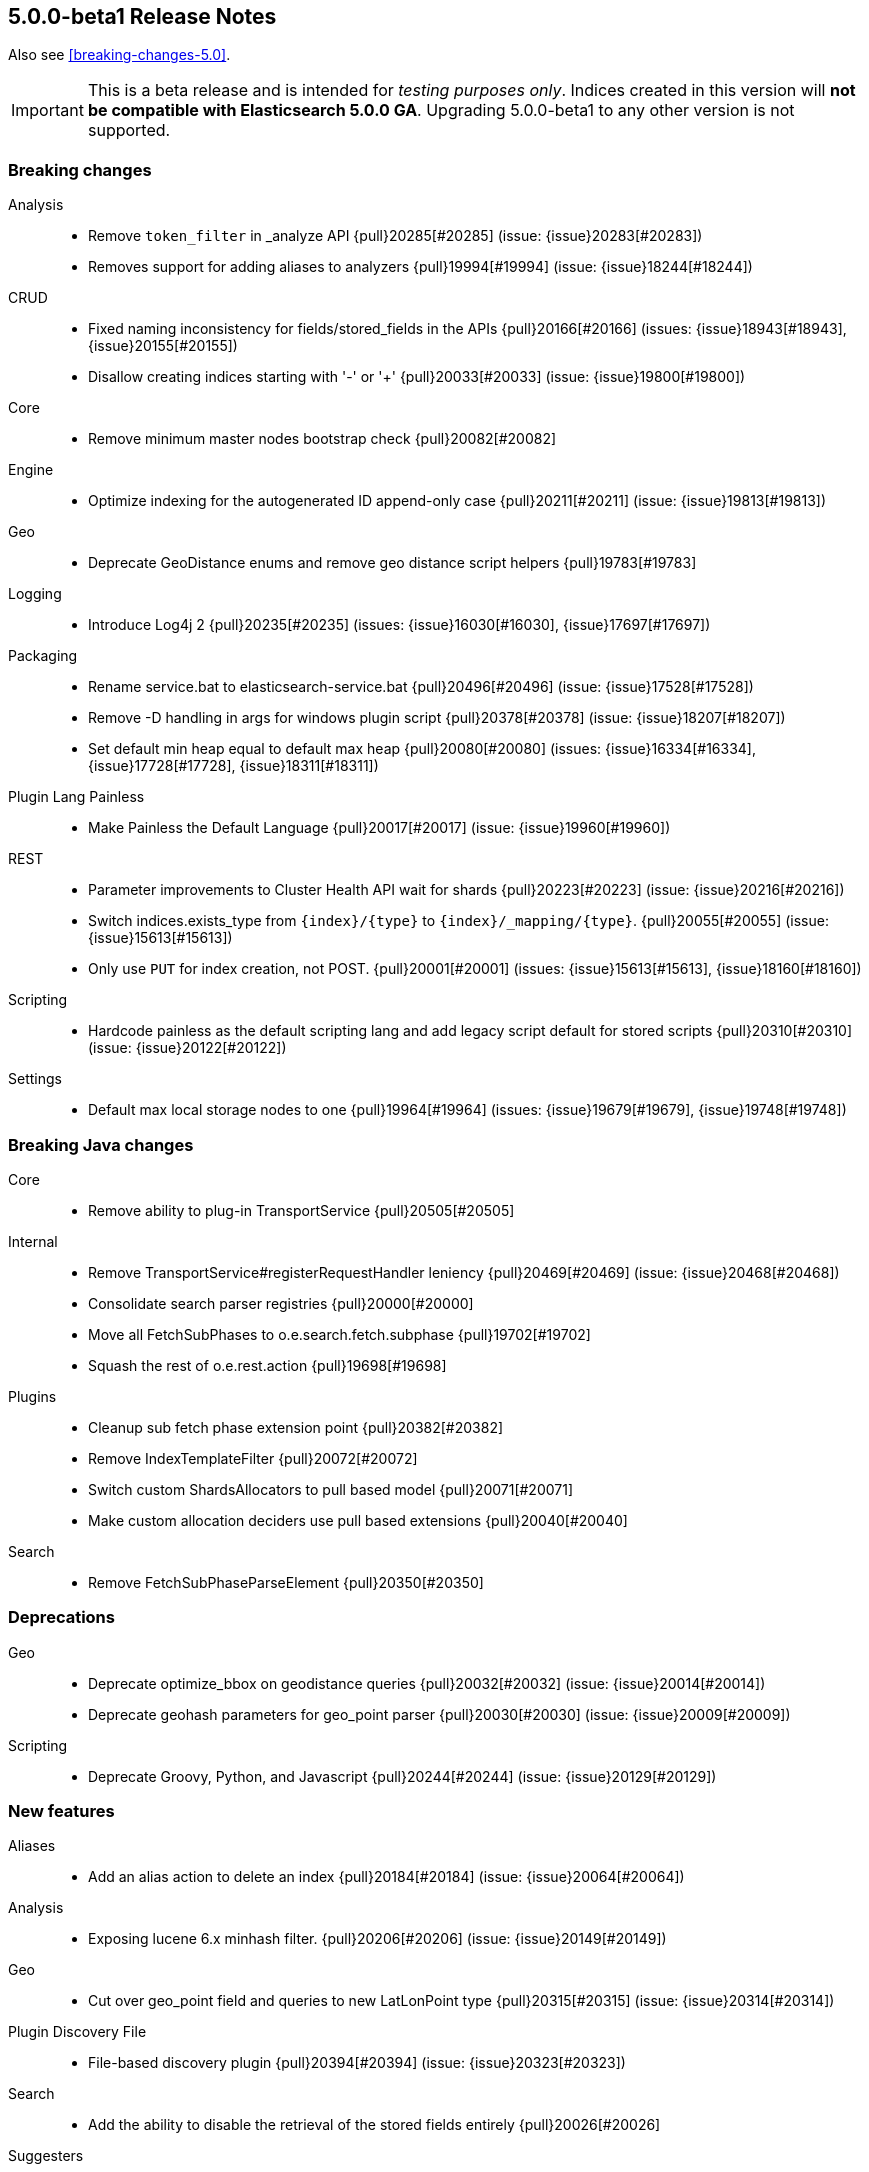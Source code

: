 [[release-notes-5.0.0-beta1]]
== 5.0.0-beta1 Release Notes

Also see <<breaking-changes-5.0>>.

IMPORTANT: This is a beta release and is intended for _testing purposes only_. Indices created in this version will *not be compatible with Elasticsearch 5.0.0 GA*. Upgrading 5.0.0-beta1 to any other version is not supported.

[[breaking-5.0.0-beta1]]
[float]
=== Breaking changes

Analysis::
* Remove `token_filter` in _analyze API {pull}20285[#20285] (issue: {issue}20283[#20283])
* Removes support for adding aliases to analyzers {pull}19994[#19994] (issue: {issue}18244[#18244])

CRUD::
* Fixed naming inconsistency for fields/stored_fields in the APIs {pull}20166[#20166] (issues: {issue}18943[#18943], {issue}20155[#20155])
* Disallow creating indices starting with '-' or '+' {pull}20033[#20033] (issue: {issue}19800[#19800])

Core::
* Remove minimum master nodes bootstrap check {pull}20082[#20082]

Engine::
* Optimize indexing for the autogenerated ID append-only case {pull}20211[#20211] (issue: {issue}19813[#19813])

Geo::
* Deprecate GeoDistance enums and remove geo distance script helpers {pull}19783[#19783]

Logging::
* Introduce Log4j 2 {pull}20235[#20235] (issues: {issue}16030[#16030], {issue}17697[#17697])

Packaging::
* Rename service.bat to elasticsearch-service.bat {pull}20496[#20496] (issue: {issue}17528[#17528])
* Remove -D handling in args for windows plugin script {pull}20378[#20378] (issue: {issue}18207[#18207])
* Set default min heap equal to default max heap {pull}20080[#20080] (issues: {issue}16334[#16334], {issue}17728[#17728], {issue}18311[#18311])

Plugin Lang Painless::
* Make Painless the Default Language {pull}20017[#20017] (issue: {issue}19960[#19960])

REST::
* Parameter improvements to Cluster Health API wait for shards {pull}20223[#20223] (issue: {issue}20216[#20216])
* Switch indices.exists_type from `{index}/{type}` to `{index}/_mapping/{type}`. {pull}20055[#20055] (issue: {issue}15613[#15613])
* Only use `PUT` for index creation, not POST. {pull}20001[#20001] (issues: {issue}15613[#15613], {issue}18160[#18160])

Scripting::
* Hardcode painless as the default scripting lang and add legacy script default for stored scripts {pull}20310[#20310] (issue: {issue}20122[#20122])

Settings::
* Default max local storage nodes to one {pull}19964[#19964] (issues: {issue}19679[#19679], {issue}19748[#19748])



[[breaking-java-5.0.0-beta1]]
[float]
=== Breaking Java changes

Core::
* Remove ability to plug-in TransportService {pull}20505[#20505]

Internal::
* Remove TransportService#registerRequestHandler leniency {pull}20469[#20469] (issue: {issue}20468[#20468])
* Consolidate search parser registries {pull}20000[#20000]
* Move all FetchSubPhases to o.e.search.fetch.subphase {pull}19702[#19702]
* Squash the rest of o.e.rest.action {pull}19698[#19698]

Plugins::
* Cleanup sub fetch phase extension point {pull}20382[#20382]
* Remove IndexTemplateFilter {pull}20072[#20072]
* Switch custom ShardsAllocators to pull based model {pull}20071[#20071]
* Make custom allocation deciders use pull based extensions {pull}20040[#20040]

Search::
* Remove FetchSubPhaseParseElement {pull}20350[#20350]



[[deprecation-5.0.0-beta1]]
[float]
=== Deprecations

Geo::
* Deprecate optimize_bbox on geodistance queries {pull}20032[#20032] (issue: {issue}20014[#20014])
* Deprecate geohash parameters for geo_point parser {pull}20030[#20030] (issue: {issue}20009[#20009])

Scripting::
* Deprecate Groovy, Python, and Javascript {pull}20244[#20244] (issue: {issue}20129[#20129])



[[feature-5.0.0-beta1]]
[float]
=== New features

Aliases::
* Add an alias action to delete an index {pull}20184[#20184] (issue: {issue}20064[#20064])

Analysis::
* Exposing lucene 6.x minhash filter. {pull}20206[#20206] (issue: {issue}20149[#20149])

Geo::
* Cut over geo_point field and queries to new LatLonPoint type {pull}20315[#20315] (issue: {issue}20314[#20314])

Plugin Discovery File::
* File-based discovery plugin {pull}20394[#20394] (issue: {issue}20323[#20323])

Search::
* Add the ability to disable the retrieval of the stored fields entirely {pull}20026[#20026]

Suggesters::
* Add support for returning documents with completion suggester {pull}19536[#19536] (issue: {issue}10746[#10746])



[[enhancement-5.0.0-beta1]]
[float]
=== Enhancements

Allocation::
* Change DiskThresholdDecider's behavior when factoring in leaving shards {pull}20349[#20349]
* Verify AllocationIDs in replication actions {pull}20320[#20320]
* Mark shard as stale on non-replicated write, not on node shutdown {pull}20023[#20023] (issue: {issue}18919[#18919])
* Add routing changes API to RoutingAllocation {pull}19992[#19992]
* Primary shard allocator observes limits in forcing allocation {pull}19811[#19811] (issue: {issue}19446[#19446])
* Use primary terms as authority to fail shards {pull}19715[#19715]
* Add recovery source to ShardRouting {pull}19516[#19516]

Analysis::
* Stop using cached component in _analyze API {pull}19929[#19929] (issue: {issue}19827[#19827])

Benchmark::
* Add client-benchmark-noop-api-plugin to stress clients even more in benchmarks {pull}20103[#20103]

CAT API::
* Add health status parameter to cat indices API {pull}20393[#20393]

Circuit Breakers::
* Circuit break the number of inline scripts compiled per minute {pull}19694[#19694] (issue: {issue}19396[#19396])

Cluster::
* Add clusterUUID to RestMainAction output {pull}20503[#20503]

Core::
* Add serial collector bootstrap check {pull}20558[#20558]
* Rename Netty TCP transports thread factories from http_* to transport_* {pull}20207[#20207]
* Do not log full bootstrap checks exception {pull}19989[#19989]
* Mark halting the virtual machine as privileged {pull}19923[#19923] (issues: {issue}19272[#19272], {issue}19806[#19806])

Engine::
* Only try to read new segments info if we really flushed the index {pull}20474[#20474]
* Use _refresh instead of reading from Translog in the RT GET case {pull}20102[#20102]

Exceptions::
* Improve startup exception {pull}20083[#20083]

Index Templates::
* Add "version" field to Templates {pull}20353[#20353] (issue: {issue}20171[#20171])

Ingest::
* Add "version" field to Pipelines {pull}20343[#20343] (issue: {issue}20171[#20171])
* Make it possible for Ingest Processors to access AnalysisRegistry {pull}20233[#20233]
* add ignore_missing option to convert,trim,lowercase,uppercase,grok,rename {pull}20194[#20194] (issue: {issue}19995[#19995])
* Add support for parameters to the script ingest processor {pull}20136[#20136]
* introduce the JSON Processor {pull}20128[#20128] (issue: {issue}20052[#20052])
* Allow rename processor to turn leaf fields into branch fields {pull}20053[#20053] (issue: {issue}19892[#19892])
* remove ability to set field value in script-processor configuration {pull}19981[#19981]

Internal::
* Remove poor-mans compression in InternalSearchHit and friends {pull}20472[#20472]
* Don't register SearchTransportService handlers more than once {pull}20468[#20468]
* Unguice SearchModule {pull}20456[#20456]
* Deguice SearchService and friends {pull}20423[#20423]
* NodeStats classes to implement Writeable rather then Streamable {pull}20327[#20327]
* More info classes to implement Writeable rather than Streamable {pull}20288[#20288] (issue: {issue}20255[#20255])
* Internal: Split disk threshold monitoring from decider {pull}20018[#20018]
* Switching LockObtainFailedException over to ShardLockObtainFailedException {pull}19991[#19991] (issue: {issue}19978[#19978])
* update and delete by query requests to implement IndicesRequest.Replaceable {pull}19961[#19961]
* VersionFetchSubPhase should not use Versions#loadDocIdAndVersion {pull}19944[#19944]

Java API::
* Ensure PutMappingRequest.buildFromSimplifiedDef input are pairs {pull}19837[#19837] (issue: {issue}19836[#19836])

Java REST Client::
* Add support for a RestClient path prefix {pull}20190[#20190]
* Add "Async" to the end of each Async RestClient method {pull}20172[#20172] (issue: {issue}20168[#20168])
* Allow RestClient to send array-based headers {pull}20151[#20151]

Logging::
* Ensure logging is initialized in CLI tools {pull}20575[#20575]
* Give useful error message if log config is missing {pull}20493[#20493]
* Complete Elasticsearch logger names {pull}20457[#20457] (issue: {issue}20326[#20326])
* Add node name to decider trace logging  {pull}20437[#20437] (issue: {issue}20379[#20379])
* Logging shutdown hack {pull}20389[#20389] (issue: {issue}20304[#20304])
* Disable console logging {pull}20387[#20387]
* Skip loading of jansi from log4j2 {pull}20334[#20334]
* Configure AWS SDK logging configuration {pull}20313[#20313] (issue: {issue}20294[#20294])
* Warn if unsupported logging configuration present {pull}20309[#20309]
* Size limit deprecation logs {pull}20287[#20287] (issues: {issue}20235[#20235], {issue}20254[#20254])
* Increase visibility of deprecation logger {pull}20254[#20254] (issue: {issue}11033[#11033])
* Add shardId and node name in search slow log {pull}19949[#19949] (issue: {issue}19735[#19735])

Mapping::
* Automatically downgrade text and keyword to string on indexes imported from 2.x {pull}20177[#20177]
* Do not parse numbers as both strings and numbers when not included in `_all`. {pull}20167[#20167]
* Don't index the `_version` field {pull}20132[#20132]
* The root object mapper should support updating `numeric_detection`, `date_detection` and `dynamic_date_formats`. {pull}20119[#20119] (issue: {issue}20111[#20111])
* Automatically upgrade analyzed string fields that have `index_options` or `position_increment_gap` set. {pull}20002[#20002] (issue: {issue}19974[#19974])
* Mappings: Support dots in field names in mapping parsing {pull}19899[#19899] (issue: {issue}19443[#19443])
* Save one utf8 conversion in KeywordFieldMapper. {pull}19867[#19867]
* Do not parse the created version from the settings every time a field is parsed. {pull}19824[#19824]

Network::
* Avoid early initializing Netty {pull}19819[#19819] (issue: {issue}5644[#5644])
* Network: Allow to listen on virtual interfaces. {pull}19568[#19568] (issues: {issue}17473[#17473], {issue}19537[#19537])

Packaging::
* Add quiet option to disable console logging {pull}20422[#20422] (issues: {issue}15315[#15315], {issue}16159[#16159], {issue}17220[#17220])
* Explicitly disable Netty key set replacement {pull}20249[#20249]

Plugin Lang Painless::
* Disable regexes by default in painless {pull}20427[#20427] (issue: {issue}20397[#20397])
* Catch OutOfMemory and StackOverflow errors in Painless {pull}19936[#19936]

Plugin Repository S3::
* Extract AWS Key from KeyChain instead of using potential null value {pull}19560[#19560] (issues: {issue}18703[#18703], {issue}19557[#19557])

Plugins::
* Print message when removing plugin with config {pull}20338[#20338]
* Plugins: Update official plugin location with unified release {pull}19996[#19996]
* Allow plugins to upgrade global custom metadata on startup {pull}19962[#19962]
* Switch aggregations from push to pull {pull}19839[#19839]
* Display plugins versions {pull}18683[#18683]

Query DSL::
* Throw exception when multiple field names are provided as part of query short syntax {pull}19871[#19871] (issue: {issue}19791[#19791])
* Query parsers to throw exception when multiple field names are provided {pull}19791[#19791] (issue: {issue}19547[#19547])

REST::
* Add exclusion support to response filtering {pull}19865[#19865]

Recovery::
* Pass on maxUnsafeAutoIdTimestamp on recovery / relocation {pull}20300[#20300]

Scripting::
* Parse script on storage instead of on retrieval {pull}20356[#20356]
* Migrate elasticsearch native script examples to the main repo {pull}19334[#19334] (issue: {issue}14662[#14662])

Settings::
* Make `action.auto_create_index` setting a dynamic cluster setting {pull}20274[#20274] (issue: {issue}7513[#7513])
* Removes space between # and the setting in elasticsearch.yml {pull}20094[#20094] (issue: {issue}20090[#20090])

Snapshot/Restore::
* Delete differing files in the store before restoring {pull}20220[#20220] (issue: {issue}20148[#20148])
* Adds ignoreUnavailable option to the snapshot status API {pull}20066[#20066] (issue: {issue}18522[#18522])
* Check restores in progress before deleting a snapshot {pull}19853[#19853]
* Snapshot repository cleans up empty index folders {pull}19751[#19751]

Stats::
* Add mem section back to cluster stats {pull}20255[#20255] (issue: {issue}17278[#17278])
* Add network types to cluster stats {pull}20144[#20144]

Suggesters::
* Move SuggestUtils methods to their respective caller classes {pull}19914[#19914] (issue: {issue}19906[#19906])
* Remove payload option from completion suggester {pull}19877[#19877] (issue: {issue}19536[#19536])

Task Manager::
* Rename Task Persistence into Storing Task Results {pull}19982[#19982]

Translog::
* Fsync documents in an async fashion {pull}20145[#20145]
* Add checksumming and versions to the Translog's Checkpoint files {pull}19797[#19797]



[[bug-5.0.0-beta1]]
[float]
=== Bug fixes

Aggregations::
* Fix agg profiling when using breadth_first collect mode {pull}20156[#20156]
* Throw exception when maxBounds greater than minBounds {pull}19855[#19855] (issue: {issue}19833[#19833])

Allocation::
* Upon being elected as master, prefer joins' node info to existing cluster state {pull}19743[#19743]

Analysis::
* Can load non-PreBuiltTokenFilter in Analyze API {pull}20396[#20396]

CRUD::
* GET operations should not extract fields from `_source`. {pull}20158[#20158] (issues: {issue}15017[#15017], {issue}20102[#20102])

Cache::
* Serialize index boost and phrase suggest collation keys in a consistent order {pull}20081[#20081] (issue: {issue}19986[#19986])

Cluster::
* Fixes issue with dangling index being deleted instead of re-imported {pull}19666[#19666]

Discovery::
* Update discovery nodes after cluster state is published {pull}20409[#20409]
* Add current cluster state version to zen pings and use them in master election {pull}20384[#20384] (issue: {issue}20348[#20348])

Engine::
* Take refresh IOExceptions into account when catching ACE in InternalEngine {pull}20546[#20546] (issue: {issue}19975[#19975])
* Don't suppress AlreadyClosedException {pull}19975[#19975] (issue: {issue}19861[#19861])

Highlighting::
* Fix highlighting of MultiTermQuery within a FunctionScoreQuery {pull}20400[#20400] (issue: {issue}20392[#20392])
* Enable BoostingQuery with FVH highlighter {pull}19984[#19984] (issue: {issue}19985[#19985])

Index APIs::
* Fix IndexNotFoundException in multi index search request. {pull}20188[#20188] (issue: {issue}3839[#3839])

Ingest::
* Don't rebuild pipeline on every cluster state update {pull}20189[#20189]
* Add dotexpander processor {pull}20078[#20078]

Internal::
* Ensure elasticsearch doesn't start with unuspported indices {pull}20514[#20514] (issue: {issue}20512[#20512])
* Remove ListTasksResponse#setDiscoveryNodes() {pull}19773[#19773] (issue: {issue}19772[#19772])

Java API::
* fix IndexResponse#toString to print out shards info {pull}20562[#20562]
* Add NamedWriteables from plugins to TransportClient {pull}19825[#19825] (issue: {issue}19764[#19764])

Logging::
* Avoid unnecessary creation of prefix loggers {pull}20571[#20571] (issue: {issue}20570[#20570])
* Fix logging hierarchy configs {pull}20463[#20463]
* Fix prefix logging {pull}20429[#20429]
* Hack around Log4j bug rendering exceptions {pull}20306[#20306] (issue: {issue}20304[#20304])
* Avoid prematurely triggering logger initialization {pull}20170[#20170]

Mapping::
* Mapping updates on objects should propagate `include_an_all`. {pull}20051[#20051]
* Validate blank field name {pull}19860[#19860] (issue: {issue}19251[#19251])

Network::
* Fix expect 100 continue header handling {pull}19904[#19904] (issue: {issue}19834[#19834])
* Fixes netty4 module's CORS config to use defaults  {pull}19874[#19874]
* Fix various concurrency issues in transport {pull}19675[#19675]

Packaging::
* [Packaging] Do not remove scripts directory on upgrade {pull}20452[#20452]
* [Package] Remove bin/lib/modules directories on RPM uninstall/upgrade {pull}20448[#20448]
* RESTART_ON_UPGRADE incorrectly named ES_RESTART_ON_UPGRADE in sysconfig {pull}19976[#19976] (issue: {issue}19950[#19950])
* Fix handling of spaces for jvm.options on Windows {pull}19951[#19951] (issue: {issue}19941[#19941])

Percolator::
* Fail indexing percolator queries containing either a has_child or has_parent query {pull}20229[#20229] (issue: {issue}2960[#2960])

Plugin Ingest Attachment::
* Adds content-length as number {pull}19927[#19927] (issue: {issue}19924[#19924])

Plugin Ingest GeoIp::
* [ingest-geoip] update geoip to not include null-valued results from  {pull}20455[#20455]

Plugin Lang Painless::
* Fix break bug in for/foreach loops. {pull}20146[#20146]

Plugins::
* Use sysprop like with es.path.home to pass conf dir {pull}18870[#18870] (issue: {issue}18689[#18689])

Query DSL::
* Fix silently accepting malformed queries {pull}20515[#20515] (issue: {issue}20500[#20500])
* query_string_query should take term length into consideration when fuzziness is auto {pull}20299[#20299] (issue: {issue}15972[#15972])

Recovery::
* Fix concurrency issues between cancelling a relocation and marking shard as relocated {pull}20443[#20443]

Reindex API::
* Fix reindex with transport client {pull}19997[#19997] (issues: {issue}19773[#19773], {issue}19979[#19979])
* Make reindex and lang-javascript compatible {pull}19933[#19933]

Scripting::
* Fix Javascript OOM build Failure {pull}20307[#20307]
* Fix propagating the default value for script settings {pull}20183[#20183] (issue: {issue}20159[#20159])
* Catch and wrap AssertionError and NoClassDefFoundError in groovy scripts {pull}19958[#19958] (issues: {issue}19806[#19806], {issue}19923[#19923])

Search::
* Throw error when trying to fetch fields from source and source is disabled {pull}20424[#20424] (issues: {issue}20093[#20093], {issue}20408[#20408])
* Source filtering should keep working when the source contains numbers greater than `Long.MAX_VALUE`. {pull}20278[#20278] (issue: {issue}11508[#11508])
* Fix NPE when running a range query on a `scaled_float` with no upper bound. {pull}20253[#20253]
* Add ref-counting to SearchContext to prevent accessing already closed readers {pull}20095[#20095] (issue: {issue}20008[#20008])
* Fix NPE during search with source filtering if the source is disabled. {pull}20093[#20093] (issue: {issue}7758[#7758])
* Restore assignment of time value when deserializing a scroll instance {pull}19977[#19977] (issue: {issue}18820[#18820])
* Fix explain output for dfs query {pull}19972[#19972] (issue: {issue}15369[#15369])

Settings::
* Validate max thread/merge settings {pull}20383[#20383] (issue: {issue}20380[#20380])
* Fix filter cache setting to allow percentages {pull}20335[#20335] (issue: {issue}20330[#20330])
* Move cluster.routing.allocation.same_shard.host setting to new settings infrastructure {pull}20046[#20046] (issue: {issue}20045[#20045])

Stats::
* Fix FieldStats deserialization of `ip` field {pull}20522[#20522] (issue: {issue}20516[#20516])

Translog::
* Fix RAM usage estimation of LiveVersionMap. {pull}20123[#20123] (issue: {issue}19787[#19787])



[[upgrade-5.0.0-beta1]]
[float]
=== Upgrades

Core::
* Upgrade to Lucene 6.2.0 {pull}20147[#20147] (issue: {issue}20092[#20092])
* Update to jackson 2.8.1 {pull}18939[#18939] (issue: {issue}18076[#18076])

Network::
* Upgrade to Netty 4.1.5 {pull}20222[#20222] (issue: {issue}19786[#19786])

Scripting::
* Dependencies: Updates to mustache 0.9.3 {pull}20337[#20337]


